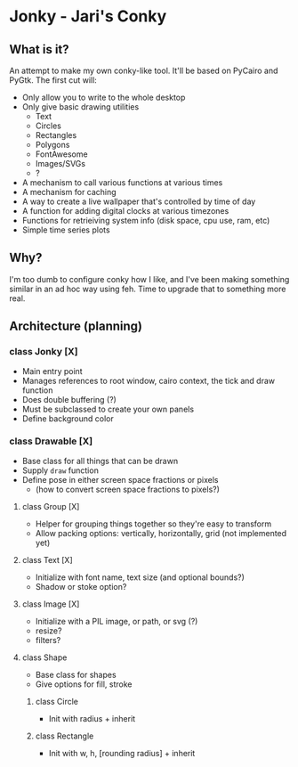 * Jonky - Jari's Conky
** What is it?
   An attempt to make my own conky-like tool. It'll be based on PyCairo and PyGtk. The first cut will:
   - Only allow you to write to the whole desktop
   - Only give basic drawing utilities
     - Text
     - Circles
     - Rectangles
     - Polygons
     - FontAwesome
     - Images/SVGs
     - ?
   - A mechanism to call various functions at various times
   - A mechanism for caching
   - A way to create a live wallpaper that's controlled by time of day
   - A function for adding digital clocks at various timezones
   - Functions for retrieiving system info (disk space, cpu use, ram, etc)
   - Simple time series plots
 
** Why?
   I'm too dumb to configure conky how I like, and I've been making something similar in an ad hoc way using feh. Time to upgrade that to something more real.
   
** Architecture (planning)
*** class Jonky [X]
    - Main entry point
    - Manages references to root window, cairo context, the tick and draw function
    - Does double buffering (?)
    - Must be subclassed to create your own panels
    - Define background color
*** class Drawable [X]
    - Base class for all things that can be drawn
    - Supply =draw= function
    - Define pose in either screen space fractions or pixels
      - (how to convert screen space fractions to pixels?)
**** class Group [X]
     - Helper for grouping things together so they're easy to transform
     - Allow packing options: vertically, horizontally, grid (not implemented yet)
**** class Text [X]
     - Initialize with font name, text size (and optional bounds?)
     - Shadow or stoke option?
**** class Image [X]
     - Initialize with a PIL image, or path, or svg (?)
     - resize?
     - filters?
**** class Shape
     - Base class for shapes
     - Give options for fill, stroke
***** class Circle
      - Init with radius + inherit
***** class Rectangle
      - Init with w, h, [rounding radius] + inherit
